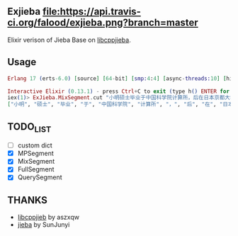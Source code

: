 ** Exjieba [[https://travis-ci.org/falood/exjieba/][file:https://api.travis-ci.org/falood/exjieba.png?branch=master]]
Elixir verison of Jieba Base on [[https://github.com/aszxqw/libcppjieba/][libcppjieba]].

** Usage
#+BEGIN_SRC elixir
Erlang 17 (erts-6.0) [source] [64-bit] [smp:4:4] [async-threads:10] [hipe] [kernel-poll:false] [dtrace]

Interactive Elixir (0.13.1) - press Ctrl+C to exit (type h() ENTER for help)
iex(1)> ExJieba.MixSegment.cut "小明硕士毕业于中国科学院计算所，后在日本京都大学深造 "
["小明", "硕士", "毕业", "于", "中国科学院", "计算所", "，", "后", "在", "日本京都大学", "深造"]
#+END_SRC

** TODO_LIST
- [ ] custom dict
- [X] MPSegment
- [X] MixSegment
- [X] FullSegment
- [X] QuerySegment

** THANKS
- [[https://github.com/aszxqw/libcppjieba/][libcppjieb]] by aszxqw
- [[https://github.com/fxsjy/jieba][jieba]] by SunJunyi

